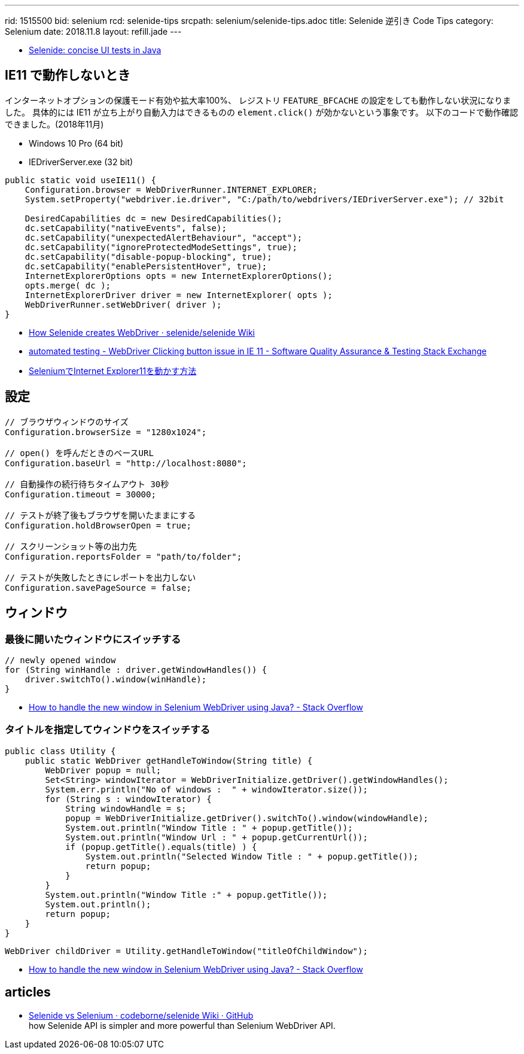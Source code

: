 ---
rid: 1515500
bid: selenium
rcd: selenide-tips
srcpath: selenium/selenide-tips.adoc
title: Selenide 逆引き Code Tips
category: Selenium
date: 2018.11.8
layout: refill.jade
---

- link:http://selenide.org/[Selenide: concise UI tests in Java]


== IE11 で動作しないとき

インターネットオプションの保護モード有効や拡大率100%、
レジストリ `FEATURE_BFCACHE` の設定をしても動作しない状況になりました。
具体的には IE11 が立ち上がり自動入力はできるものの `element.click()` が効かないという事象です。
以下のコードで動作確認できました。(2018年11月)

- Windows 10 Pro (64 bit)
- IEDriverServer.exe (32 bit)

```java
public static void useIE11() {
    Configuration.browser = WebDriverRunner.INTERNET_EXPLORER;
    System.setProperty("webdriver.ie.driver", "C:/path/to/webdrivers/IEDriverServer.exe"); // 32bit

    DesiredCapabilities dc = new DesiredCapabilities();
    dc.setCapability("nativeEvents", false);
    dc.setCapability("unexpectedAlertBehaviour", "accept");
    dc.setCapability("ignoreProtectedModeSettings", true);
    dc.setCapability("disable-popup-blocking", true);
    dc.setCapability("enablePersistentHover", true);
    InternetExplorerOptions opts = new InternetExplorerOptions();
    opts.merge( dc );
    InternetExplorerDriver driver = new InternetExplorer( opts );
    WebDriverRunner.setWebDriver( driver );
}
```

- link:https://github.com/selenide/selenide/wiki/How-Selenide-creates-WebDriver[How Selenide creates WebDriver · selenide/selenide Wiki]
- link:https://sqa.stackexchange.com/questions/9496/webdriver-clicking-button-issue-in-ie-11[automated testing - WebDriver Clicking button issue in IE 11 - Software Quality Assurance & Testing Stack Exchange]
- link:https://bitwave.showcase-tv.com/selenium%E3%81%A7internet-explorer11%E3%82%92%E5%8B%95%E3%81%8B%E3%81%99%E6%96%B9%E6%B3%95/[SeleniumでInternet Explorer11を動かす方法]


== 設定

```java
// ブラウザウィンドウのサイズ
Configuration.browserSize = "1280x1024";

// open() を呼んだときのベースURL
Configuration.baseUrl = "http://localhost:8080";

// 自動操作の続行待ちタイムアウト 30秒
Configuration.timeout = 30000;

// テストが終了後もブラウザを開いたままにする
Configuration.holdBrowserOpen = true;

// スクリーンショット等の出力先
Configuration.reportsFolder = "path/to/folder";

// テストが失敗したときにレポートを出力しない
Configuration.savePageSource = false;
```


== ウィンドウ

=== 最後に開いたウィンドウにスイッチする

```java
// newly opened window
for (String winHandle : driver.getWindowHandles()) {
    driver.switchTo().window(winHandle);
}
```

- link:https://stackoverflow.com/questions/19112209/how-to-handle-the-new-window-in-selenium-webdriver-using-java[How to handle the new window in Selenium WebDriver using Java? - Stack Overflow]


=== タイトルを指定してウィンドウをスイッチする

```java
public class Utility {
    public static WebDriver getHandleToWindow(String title) {
        WebDriver popup = null;
        Set<String> windowIterator = WebDriverInitialize.getDriver().getWindowHandles();
        System.err.println("No of windows :  " + windowIterator.size());
        for (String s : windowIterator) {
            String windowHandle = s;
            popup = WebDriverInitialize.getDriver().switchTo().window(windowHandle);
            System.out.println("Window Title : " + popup.getTitle());
            System.out.println("Window Url : " + popup.getCurrentUrl());
            if (popup.getTitle().equals(title) ) {
                System.out.println("Selected Window Title : " + popup.getTitle());
                return popup;
            }
        }
        System.out.println("Window Title :" + popup.getTitle());
        System.out.println();
        return popup;
    }
}
```

```java
WebDriver childDriver = Utility.getHandleToWindow("titleOfChildWindow");
```

- link:https://stackoverflow.com/questions/19112209/how-to-handle-the-new-window-in-selenium-webdriver-using-java[How to handle the new window in Selenium WebDriver using Java? - Stack Overflow]


== articles

- link:https://github.com/codeborne/selenide/wiki/Selenide-vs-Selenium[Selenide vs Selenium · codeborne/selenide Wiki · GitHub] +
how Selenide API is simpler and more powerful than Selenium WebDriver API.
